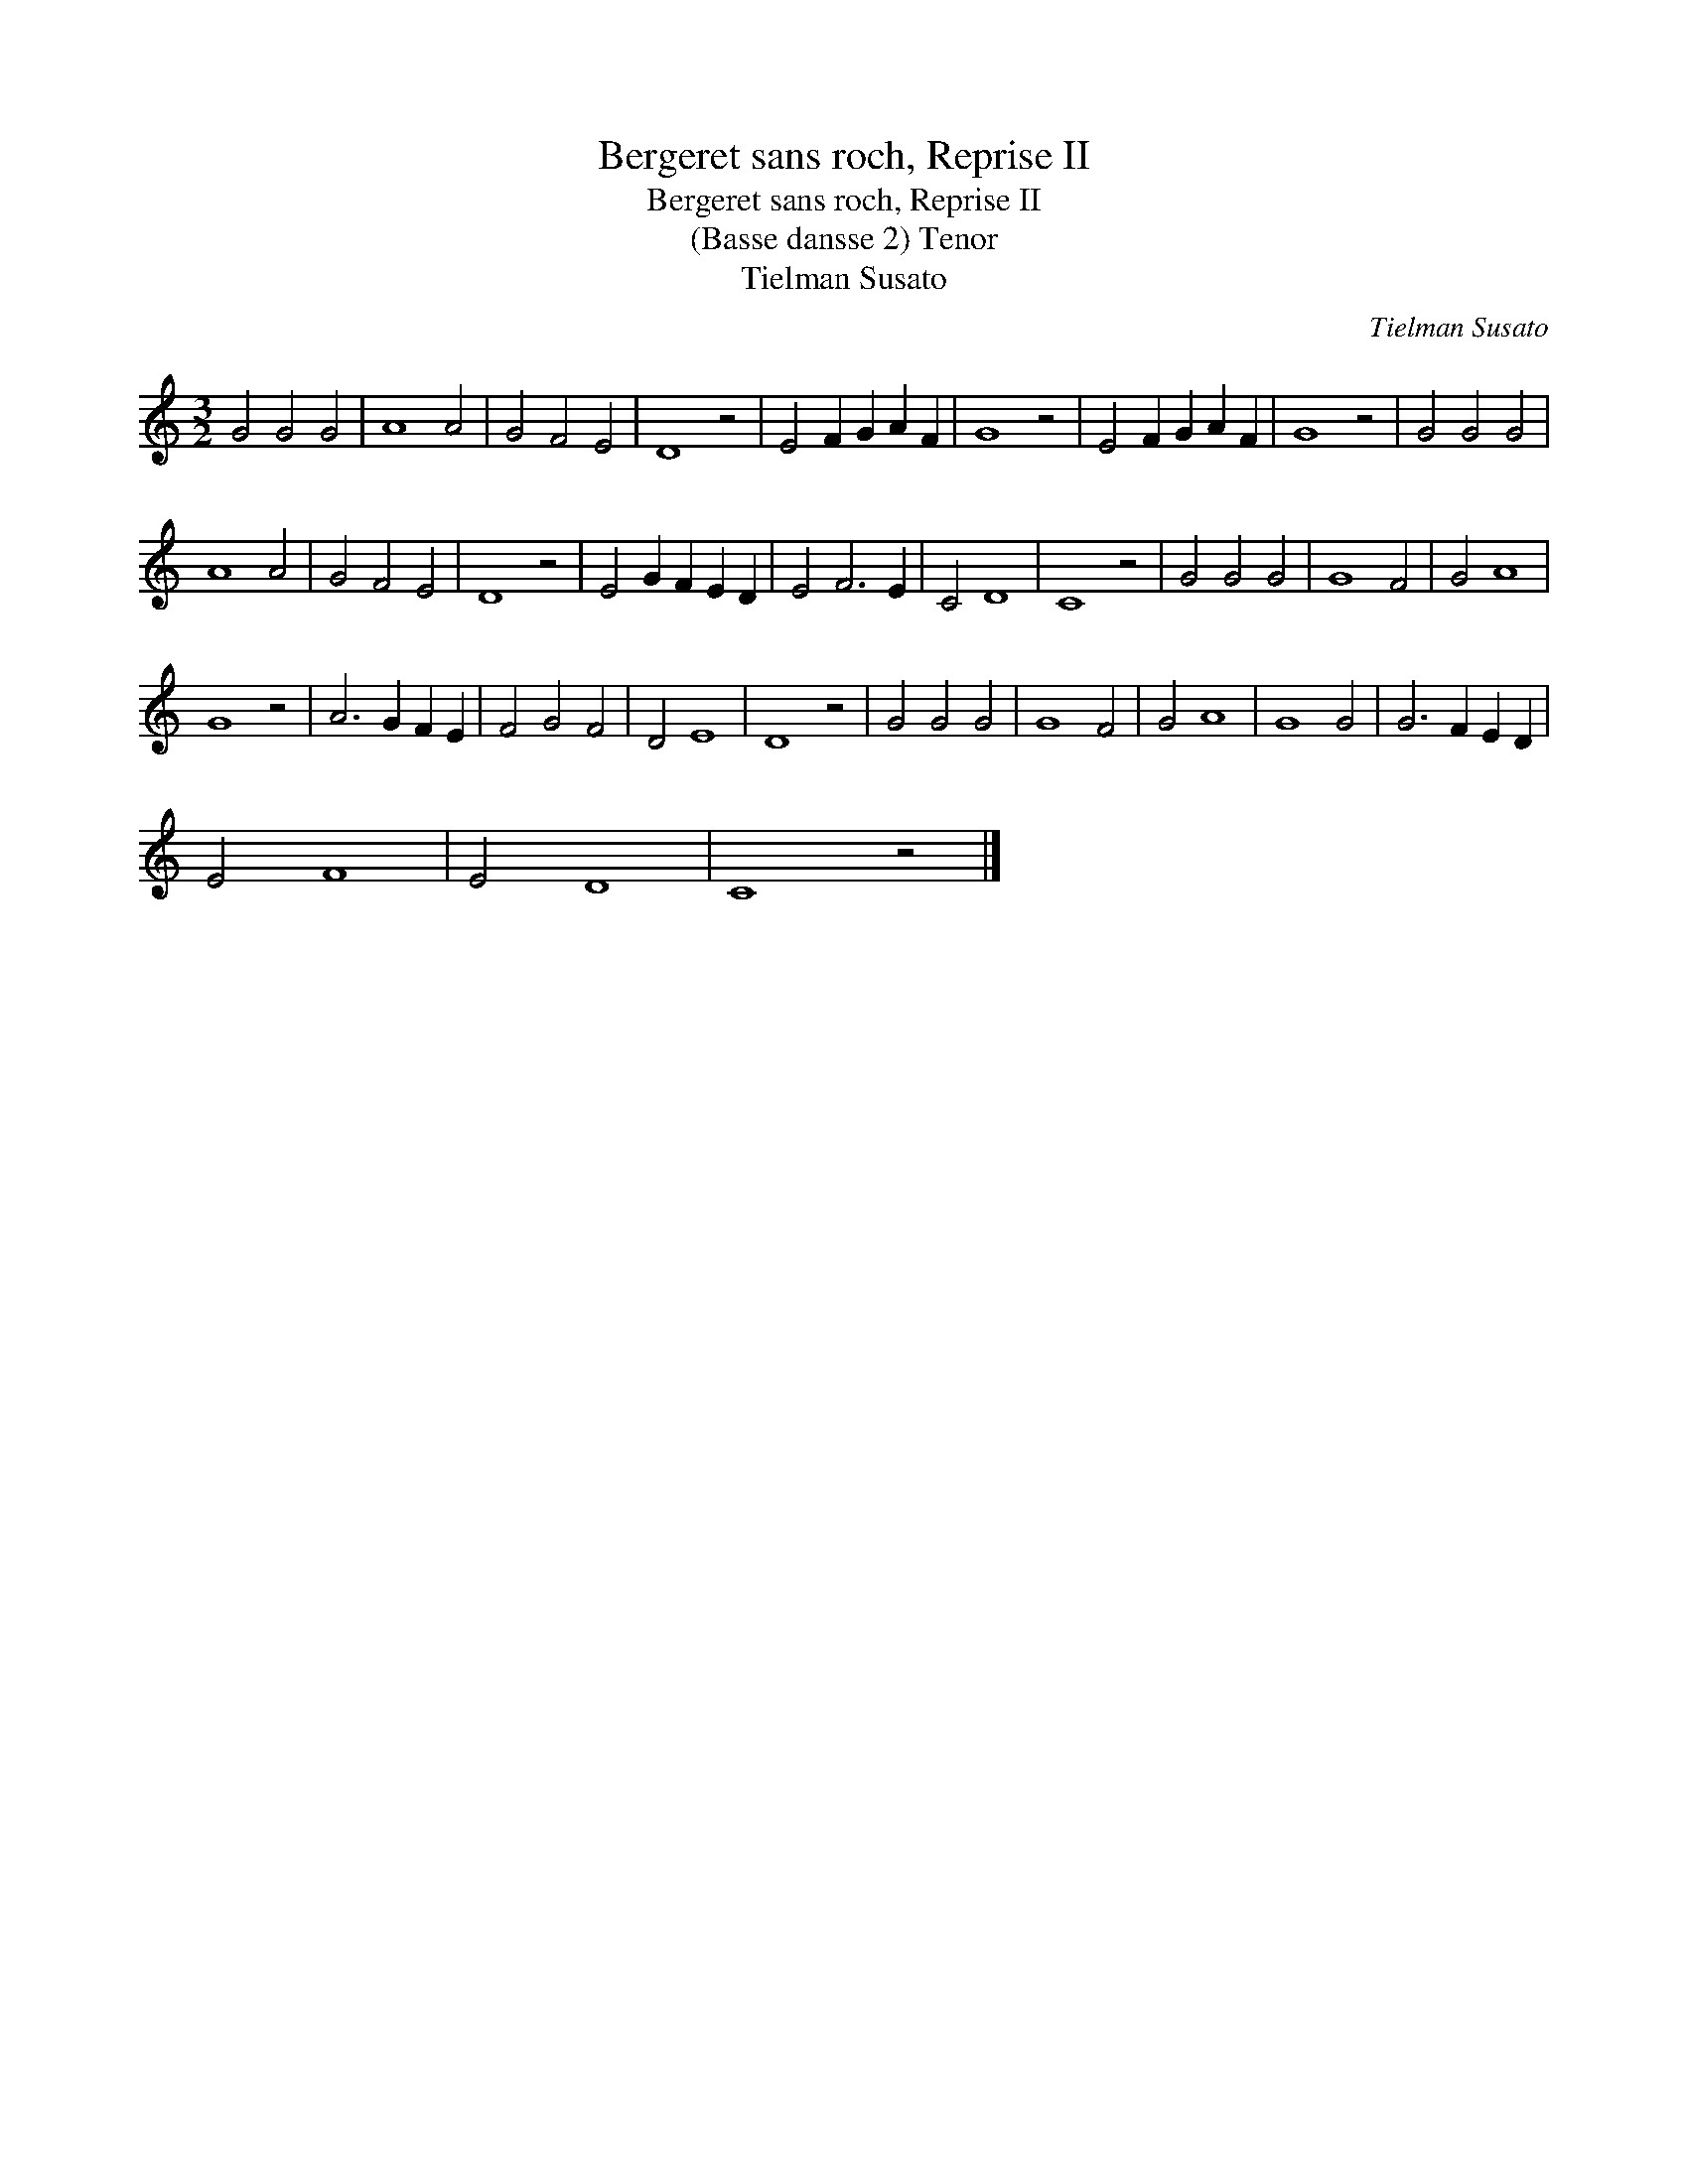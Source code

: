 X:1
T:Bergeret sans roch, Reprise II
T:Bergeret sans roch, Reprise II
T:(Basse dansse 2) Tenor
T:Tielman Susato
C:Tielman Susato
L:1/8
M:3/2
K:C
V:1 treble 
V:1
 G4 G4 G4 | A8 A4 | G4 F4 E4 | D8 z4 | E4 F2 G2 A2 F2 | G8 z4 | E4 F2 G2 A2 F2 | G8 z4 | G4 G4 G4 | %9
 A8 A4 | G4 F4 E4 | D8 z4 | E4 G2 F2 E2 D2 | E4 F6 E2 | C4 D8 | C8 z4 | G4 G4 G4 | G8 F4 | G4 A8 | %19
 G8 z4 | A6 G2 F2 E2 | F4 G4 F4 | D4 E8 | D8 z4 | G4 G4 G4 | G8 F4 | G4 A8 | G8 G4 | G6 F2 E2 D2 | %29
 E4 F8 | E4 D8 | C8 z4 |] %32

